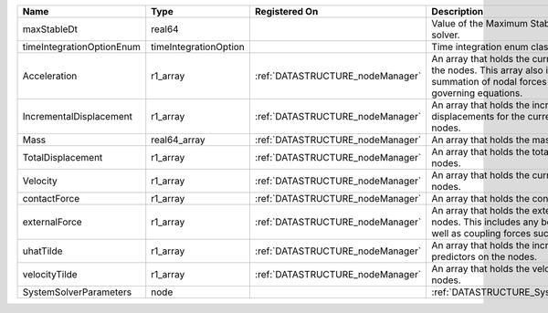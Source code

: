 

========================= ===================== ================================ ================================================================================================================================================================ 
Name                      Type                  Registered On                    Description                                                                                                                                                      
========================= ===================== ================================ ================================================================================================================================================================ 
maxStableDt               real64                                                 Value of the Maximum Stable Timestep for this solver.                                                                                                            
timeIntegrationOptionEnum timeIntegrationOption                                  Time integration enum class value.                                                                                                                               
Acceleration              r1_array              :ref:`DATASTRUCTURE_nodeManager` An array that holds the current acceleration on the nodes. This array also is used to hold the summation of nodal forces resulting from the governing equations. 
IncrementalDisplacement   r1_array              :ref:`DATASTRUCTURE_nodeManager` An array that holds the incremental displacements for the current time step on the nodes.                                                                        
Mass                      real64_array          :ref:`DATASTRUCTURE_nodeManager` An array that holds the mass on the nodes.                                                                                                                       
TotalDisplacement         r1_array              :ref:`DATASTRUCTURE_nodeManager` An array that holds the total displacements on the nodes.                                                                                                        
Velocity                  r1_array              :ref:`DATASTRUCTURE_nodeManager` An array that holds the current velocity on the nodes.                                                                                                           
contactForce              r1_array              :ref:`DATASTRUCTURE_nodeManager` An array that holds the contact force.                                                                                                                           
externalForce             r1_array              :ref:`DATASTRUCTURE_nodeManager` An array that holds the external forces on the nodes. This includes any boundary conditions as well as coupling forces such as hydraulic forces.                 
uhatTilde                 r1_array              :ref:`DATASTRUCTURE_nodeManager` An array that holds the incremental displacement predictors on the nodes.                                                                                        
velocityTilde             r1_array              :ref:`DATASTRUCTURE_nodeManager` An array that holds the velocity predictors on the nodes.                                                                                                        
SystemSolverParameters    node                                                   :ref:`DATASTRUCTURE_SystemSolverParameters`                                                                                                                      
========================= ===================== ================================ ================================================================================================================================================================ 


